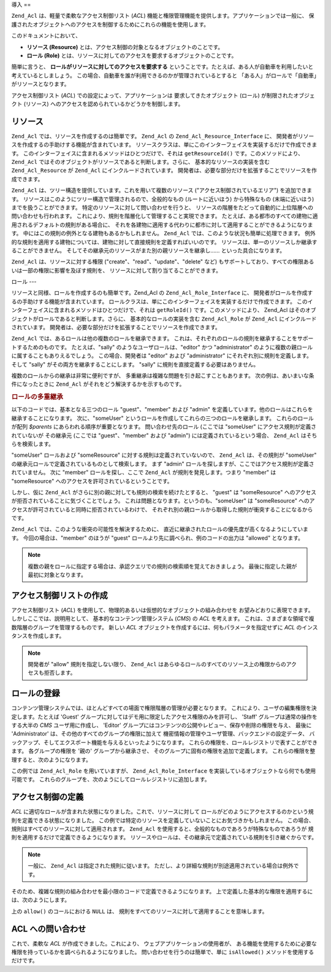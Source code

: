 .. EN-Revision: none
.. _zend.permissions.acl.introduction:

導入
==

``Zend_Acl`` は、軽量で柔軟なアクセス制御リスト (*ACL*)
機能と権限管理機能を提供します。アプリケーションでは一般に、
保護されたオブジェクトへのアクセスを制御するためにこれらの機能を使用します。

このドキュメントにおいて、

- **リソース (Resource)** とは、アクセス制御の対象となるオブジェクトのことです。

- **ロール (Role)**
  とは、リソースに対してのアクセスを要求するオブジェクトのことです。

簡単に言うと、 **ロールがリソースに対してのアクセスを要求する**
ということです。たとえば、ある人が自動車を利用したいと考えているとしましょう。
この場合、自動車を誰が利用できるのかが管理されているとすると
「ある人」がロールで「自動車」がリソースとなります。

アクセス制御リスト (*ACL*) での設定によって、アプリケーションは
要求してきたオブジェクト (ロール) が制限されたオブジェクト (リソース)
へのアクセスを認められているかどうかを制御します。

.. _zend.permissions.acl.introduction.resources:

リソース
----

``Zend_Acl`` では、リソースを作成するのは簡単です。 ``Zend_Acl`` の
``Zend_Acl_Resource_Interface`` に、
開発者がリソースを作成するの手助けする機能が含まれています。
リソースクラスは、単にこのインターフェイスを実装するだけで作成できます。
このインターフェイスに含まれるメソッドはひとつだけで、それは ``getResourceId()``
です。このメソッドにより、 ``Zend_Acl``
ではそのオブジェクトがリソースであると判断します。さらに、
基本的なリソースの実装を含む ``Zend_Acl_Resource`` が ``Zend_Acl``
にインクルードされています。
開発者は、必要な部分だけを拡張することでリソースを作成できます。

``Zend_Acl`` は、ツリー構造を提供しています。これを用いて複数のリソース
("アクセス制御されているエリア") を追加できます。
リソースはこのようにツリー構造で管理されるので、全般的なもの
(ルートに近いほう) から特殊なもの (末端に近いほう) までを扱うことができます。
特定のリソースに対して問い合わせを行うと、
リソースの階層をたどって自動的に上位階層への問い合わせも行われます。
これにより、規則を階層化して管理すること実現できます。
たとえば、ある都市のすべての建物に適用されるデフォルトの規則がある場合に、
それを各建物に適用する代わりに都市に対して適用することができるようになります。
中にはこの規則の例外となる建物もあるかもしれません。 ``Zend_Acl``
では、このような状況も簡単に処理できます。
例外的な規則を適用する建物については、建物に対して直接規則を定義すればいいのです。
リソースは、単一のリソースしか継承することができません。
そしてその継承元のリソースがまた別の親リソースを継承し……
といった具合になります。

``Zend_Acl`` は、リソースに対する権限 ("create"、"read"、"update"、"delete" など)
もサポートしており、すべての権限あるいは一部の権限に影響を及ぼす規則を、
リソースに対して割り当てることができます。

.. _zend.permissions.acl.introduction.roles:

ロール
---

リソースと同様、ロールを作成するのも簡単です。Zend_Acl の ``Zend_Acl_Role_Interface``
に、 開発者がロールを作成するの手助けする機能が含まれています。
ロールクラスは、単にこのインターフェイスを実装するだけで作成できます。
このインターフェイスに含まれるメソッドはひとつだけで、それは ``getRoleId()``
です。このメソッドにより、 Zend_Acl
はそのオブジェクトがロールであると判断します。さらに、
基本的なロールの実装を含む ``Zend_Acl_Role`` が ``Zend_Acl``
にインクルードされています。
開発者は、必要な部分だけを拡張することでリソースを作成できます。

``Zend_Acl`` では、あるロールは他の複数のロールを継承できます。
これは、それぞれのロールの規則を継承することをサポートするためのものです。
たとえば、"sally" のようなユーザロールは、"editor" かつ "administrator"
のように複数の親ロールに属することもありえるでしょう。 この場合、開発者は
"editor" および "administrator" にそれぞれ別に規則を定義します。 そして "sally"
がその両方を継承することにします。 "sally"
に規則を直接定義する必要はありません。

複数のロールからの継承は非常に便利ですが、
多重継承は複雑な問題を引き起こすこともあります。
次の例は、あいまいな条件になったときに ``Zend_Acl``
がそれをどう解決するかを示すものです。

.. _zend.permissions.acl.introduction.roles.example.multiple_inheritance:

.. rubric:: ロールの多重継承

以下のコードでは、基本となる三つのロール "guest"、"member" および "admin"
を定義しています。他のロールはこれらを継承することになります。 次に、"someUser"
というロールを作成してこれらの三つのロールを継承します。 これらのロールが配列
*$parents* にあらわれる順序が重要となります。 問い合わせ先のロール (ここでは
"someUser" にアクセス規則が定義されていないが その継承元 (ここでは "guest"、"member"
および "admin") には定義されているという場合、 ``Zend_Acl`` はそちらを検索します。

.. code-block:: php
   :linenos:

   $acl = new Zend_Acl();

   $acl->addRole(new Zend_Acl_Role('guest'))
       ->addRole(new Zend_Acl_Role('member'))
       ->addRole(new Zend_Acl_Role('admin'));

   $parents = array('guest', 'member', 'admin');
   $acl->addRole(new Zend_Acl_Role('someUser'), $parents);

   $acl->add(new Zend_Acl_Resource('someResource'));

   $acl->deny('guest', 'someResource');
   $acl->allow('member', 'someResource');

   echo $acl->isAllowed('someUser', 'someResource') ? 'allowed' : 'denied';

"someUser" ロールおよび "someResource" に対する規則は定義されていないので、 ``Zend_Acl``
は、その規則が "someUser" の継承元ロールで定義されているものとして検索します。
まず "admin" ロールを探しますが、ここではアクセス規則が定義されていません。 次に
"member" ロールを探し、ここで ``Zend_Acl`` が規則を発見します。つまり "member" は
"someResource" へのアクセスを許可されているということです。

しかし、仮に ``Zend_Acl`` がさらに別の親に対しても規則の検索を続けたとすると、
"guest" は "someResource" へのアクセスが拒否されていることに気づくことでしょう。
これは問題となります。というのも、"someUser" は "someResource"
へのアクセスが許可されていると同時に拒否されているわけで、
それぞれ別の親ロールから取得した規則が衝突することになるからです。

``Zend_Acl`` では、このような衝突の可能性を解決するために、
直近に継承されたロールの優先度が高くなるようにしています。
今回の場合は、"member" のほうが "guest" ロールより先に調べられ、例のコードの出力は
"allowed" となります。

.. note::

   複数の親をロールに指定する場合は、承認クエリでの規則の検索順を覚えておきましょう。
   最後に指定した親が最初に対象となります。

.. _zend.permissions.acl.introduction.creating:

アクセス制御リストの作成
------------

アクセス制御リスト (*ACL*)
を使用して、物理的あるいは仮想的なオブジェクトの組み合わせを
お望みどおりに表現できます。しかしここでは、説明用として、
基本的なコンテンツ管理システム (*CMS*) の *ACL* を考えます。
これは、さまざまな領域で複数階層のグループを管理するものです。 新しい *ACL*
オブジェクトを作成するには、何もパラメータを指定せずに *ACL*
のインスタンスを作成します。

.. code-block:: php
   :linenos:

   $acl = new Zend_Acl();

.. note::

   開発者が "allow" 規則を指定しない限り、 ``Zend_Acl``
   はあらゆるロールのすべてのリソース上の権限からのアクセスも拒否します。

.. _zend.permissions.acl.introduction.role_registry:

ロールの登録
------

コンテンツ管理システムでは、ほとんどすべての場面で権限階層の管理が必要となります。
これにより、ユーザの編集権限を決定します。たとえば 'Guest'
グループに対してはデモ用に限定したアクセス権限のみを許可し、 'Staff'
グループは通常の操作をする大半の *CMS* ユーザ用に作成し、 'Editor'
グループにはコンテンツの公開やレビュー、保存や削除の権限を与え、 最後に
'Administrator' は、その他のすべてのグループの権限に加えて
機密情報の管理やユーザ管理、バックエンドの設定データ、
バックアップ、そしてエクスポート機能を与えるといったようになります。
これらの権限を、ロールレジストリで表すことができます。 各グループの権限を
'親の' グループから継承させ、 そのグループに固有の権限を追加で定義します。
これらの権限を整理すると、次のようになります。

.. _zend.permissions.acl.introduction.role_registry.table.example_cms_access_controls:

.. table:: サンプル CMS 用のアクセス制御

   +-------------+-----------------------------------+------------------------------+
   |名前           |権限                                 |継承する権限の継承元                    |
   +=============+===================================+==============================+
   |Guest        |View                               |なし                            |
   +-------------+-----------------------------------+------------------------------+
   |Staff        |Edit, Submit, Revise               |Guest                         |
   +-------------+-----------------------------------+------------------------------+
   |Editor       |Publish, Archive, Delete           |Staff                         |
   +-------------+-----------------------------------+------------------------------+
   |Administrator|(すべてのアクセスを許可)                      |なし                            |
   +-------------+-----------------------------------+------------------------------+

この例では ``Zend_Acl_Role`` を用いていますが、 ``Zend_Acl_Role_Interface``
を実装しているオブジェクトなら何でも使用可能です。
これらのグループを、次のようにしてロールレジストリに追加します。

.. code-block:: php
   :linenos:

   $acl = new Zend_Acl();

   // Zend_Acl_Role を使用して、グループをロールレジストリに追加します
   // Guest はアクセス制御を受け継ぎません
   $roleGuest = new Zend_Acl_Role('guest');
   $acl->addRole($roleGuest);

   // Staff は guest の権限を継承します
   $acl->addRole(new Zend_Acl_Role('staff'), $roleGuest);

   /*
   あるいは、上の内容は次のように書くこともできます
   $acl->addRole(new Zend_Acl_Role('staff'), 'guest');
   */

   // Editor は staff の権限を継承します
   $acl->addRole(new Zend_Acl_Role('editor'), 'staff');

   // Administrator はアクセス制御を受け継ぎません
   $acl->addRole(new Zend_Acl_Role('administrator'));

.. _zend.permissions.acl.introduction.defining:

アクセス制御の定義
---------

*ACL* に適切なロールが含まれた状態になりました。これで、リソースに対して
ロールがどのようにアクセスするのかという規則を定義できる状態になりました。
この例では特定のリソースを定義していないことにお気づきかもしれません。
この場合、規則はすべてのリソースに対して適用されます。 ``Zend_Acl``
を使用すると、全般的なものであろうが特殊なものであろうが
規則を適用するだけで定義できるようになります。
リソースやロールは、その継承元で定義されている規則を引き継ぐからです。

.. note::

   一般に、 ``Zend_Acl`` は指定された規則に従います。
   ただし、より詳細な規則が別途適用されている場合は例外です。

そのため、複雑な規則の組み合わせを最小限のコードで定義できるようになります。
上で定義した基本的な権限を適用するには、次のようにします。

.. code-block:: php
   :linenos:

   $acl = new Zend_Acl();

   $roleGuest = new Zend_Acl_Role('guest');
   $acl->addRole($roleGuest);
   $acl->addRole(new Zend_Acl_Role('staff'), $roleGuest);
   $acl->addRole(new Zend_Acl_Role('editor'), 'staff');
   $acl->addRole(new Zend_Acl_Role('administrator'));

   // Guest は、コンテンツを閲覧することのみが可能です
   $acl->allow($roleGuest, null, 'view');

   /*
   上と同じ内容を、このように書くこともできます
   $acl->allow('guest', null, 'view');
   //*/

   // Staff は guest の権限をすべて引き継いだうえで、さらに追加の権限を必要とします
   $acl->allow('staff', null, array('edit', 'submit', 'revise'));

   // Editor は、staff の権限 (view、edit、submit および revise)
   // を引き継いだうえで、さらに追加の権限を必要とします
   $acl->allow('editor', null, array('publish', 'archive', 'delete'));

   // Administrator は何も引き継ぎませんが、すべての権限が認められています
   $acl->allow('administrator');

上の ``allow()`` のコールにおける ``NULL`` は、
規則をすべてのリソースに対して適用することを意味します。

.. _zend.permissions.acl.introduction.querying:

ACL への問い合わせ
-----------

これで、柔軟な *ACL* が作成できました。これにより、
ウェブアプリケーションの使用者が、
ある機能を使用するために必要な権限を持っているかを調べられるようになりました。
問い合わせを行うのは簡単で、単に ``isAllowed()`` メソッドを使用するだけです。

.. code-block:: php
   :linenos:

   echo $acl->isAllowed('guest', null, 'view') ?
        "allowed" : "denied";
   // allowed となります

   echo $acl->isAllowed('staff', null, 'publish') ?
        "allowed" : "denied";
   // denied となります

   echo $acl->isAllowed('staff', null, 'revise') ?
        "allowed" : "denied";
   // allowed となります

   echo $acl->isAllowed('editor', null, 'view') ?
        "allowed" : "denied";
   // guest から引き継いでいるので allowed となります

   echo $acl->isAllowed('editor', null, 'update') ?
        "allowed" : "denied";
   // 'update' 用の規則がないので denied となります

   echo $acl->isAllowed('administrator', null, 'view') ?
        "allowed" : "denied";
   // administrator はすべての権限が許可されているので allowed となります

   echo $acl->isAllowed('administrator') ?
        "allowed" : "denied";
   // administrator はすべての権限が許可されているので allowed となります

   echo $acl->isAllowed('administrator', null, 'update') ?
        "allowed" : "denied";
   // administrator はすべての権限が許可されているので allowed となります



